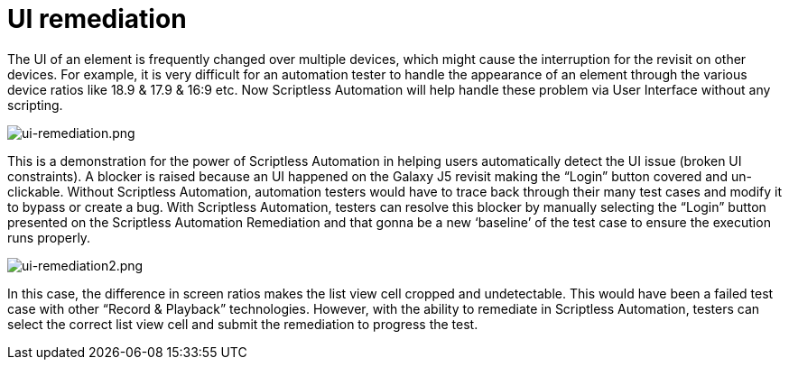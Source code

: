 = UI remediation
:navtitle: UI remediation

The UI of an element is frequently changed over multiple devices, which might cause the interruption for the revisit on other devices. For example, it is very difficult for an automation tester to handle the appearance of an element through the various device ratios like 18.9 & 17.9 & 16:9 etc. Now Scriptless Automation will help handle these problem via User Interface without any scripting.

image:./guide-media/01GWESR2NBNHQJQ73RZH91AXXG[width=, alt="ui-remediation.png"]

This is a demonstration for the power of Scriptless Automation in helping users automatically detect the UI issue (broken UI constraints). A blocker is raised because an UI happened on the Galaxy J5 revisit making the “Login” button covered and un-clickable. Without Scriptless Automation, automation testers would have to trace back through their many test cases and modify it to bypass or create a bug. With Scriptless Automation, testers can resolve this blocker by manually selecting the “Login” button presented on the Scriptless Automation Remediation and that gonna be a new ‘baseline’ of the test case to ensure the execution runs properly.

image:./guide-media/01GWEBXZX7J99XBA1GW70QKQW2[width=, alt="ui-remediation2.png"]

In this case, the difference in screen ratios makes the list view cell cropped and undetectable. This would have been a failed test case with other “Record & Playback” technologies. However, with the ability to remediate in Scriptless Automation, testers can select the correct list view cell and submit the remediation to progress the test.
